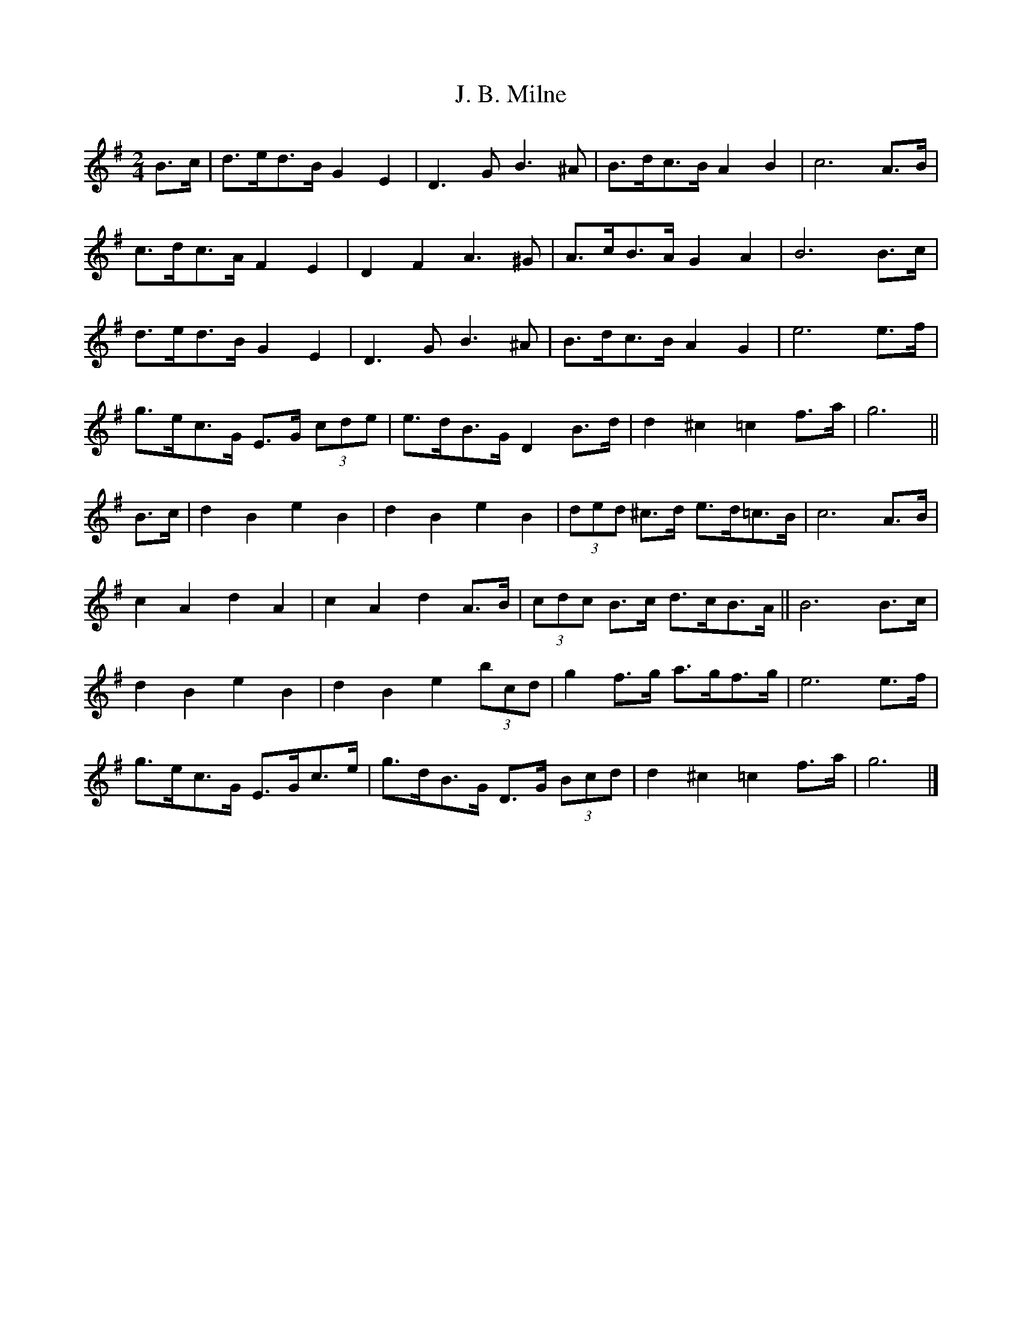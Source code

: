 X: 2
T: J. B. Milne
Z: ceolachan
S: https://thesession.org/tunes/3479#setting16516
R: polka
M: 2/4
L: 1/8
K: Gmaj
B>c | d>ed>B G2 E2 | D3 G B3 ^A | B>dc>B A2 B2 | c6 A>B |
c>dc>A F2 E2 | D2 F2 A3 ^G | A>cB>A G2 A2 | B6 B>c |
d>ed>B G2 E2 | D3 G B3 ^A | B>dc>B A2 G2 | e6 e>f |
g>ec>G E>G (3cde | e>dB>G D2 B>d | d2 ^c2 =c2 f>a | g6 ||
B>c | d2 B2 e2 B2 | d2 B2 e2 B2 | (3ded ^c>d e>d=c>B | c6 A>B |
c2 A2 d2 A2 | c2 A2 d2 A>B | (3cdc B>c d>cB>A || B6 B>c |
d2 B2 e2 B2 | d2 B2 e2 (3bcd | g2 f>g a>gf>g | e6 e>f |
g>ec>G E>Gc>e | g>dB>G D>G (3Bcd | d2 ^c2 =c2 f>a | g6 |]
